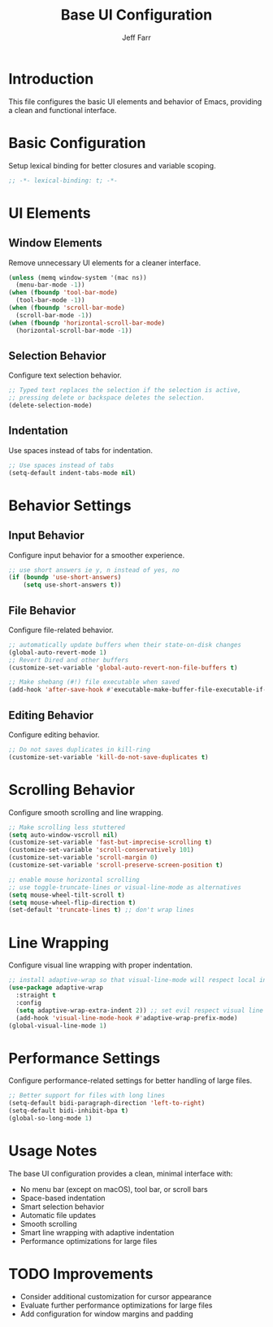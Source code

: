 #+title: Base UI Configuration
#+author: Jeff Farr
#+property: header-args:emacs-lisp :tangle base-ui.el
#+auto_tangle: y

* Introduction
This file configures the basic UI elements and behavior of Emacs, providing a clean and functional interface.

* Basic Configuration
Setup lexical binding for better closures and variable scoping.

#+begin_src emacs-lisp
;; -*- lexical-binding: t; -*-
#+end_src

* UI Elements
** Window Elements
Remove unnecessary UI elements for a cleaner interface.

#+begin_src emacs-lisp
(unless (memq window-system '(mac ns))
  (menu-bar-mode -1))
(when (fboundp 'tool-bar-mode)
  (tool-bar-mode -1))
(when (fboundp 'scroll-bar-mode)
  (scroll-bar-mode -1))
(when (fboundp 'horizontal-scroll-bar-mode)
  (horizontal-scroll-bar-mode -1))
#+end_src

** Selection Behavior
Configure text selection behavior.

#+begin_src emacs-lisp
;; Typed text replaces the selection if the selection is active,
;; pressing delete or backspace deletes the selection.
(delete-selection-mode)
#+end_src

** Indentation
Use spaces instead of tabs for indentation.

#+begin_src emacs-lisp
;; Use spaces instead of tabs
(setq-default indent-tabs-mode nil)
#+end_src

* Behavior Settings
** Input Behavior
Configure input behavior for a smoother experience.

#+begin_src emacs-lisp
;; use short answers ie y, n instead of yes, no
(if (boundp 'use-short-answers)
    (setq use-short-answers t))
#+end_src

** File Behavior
Configure file-related behavior.

#+begin_src emacs-lisp
;; automatically update buffers when their state-on-disk changes
(global-auto-revert-mode 1)
;; Revert Dired and other buffers
(customize-set-variable 'global-auto-revert-non-file-buffers t)

;; Make shebang (#!) file executable when saved
(add-hook 'after-save-hook #'executable-make-buffer-file-executable-if-script-p)
#+end_src

** Editing Behavior
Configure editing behavior.

#+begin_src emacs-lisp
;; Do not saves duplicates in kill-ring
(customize-set-variable 'kill-do-not-save-duplicates t)
#+end_src

* Scrolling Behavior
Configure smooth scrolling and line wrapping.

#+begin_src emacs-lisp
;; Make scrolling less stuttered
(setq auto-window-vscroll nil)
(customize-set-variable 'fast-but-imprecise-scrolling t)
(customize-set-variable 'scroll-conservatively 101)
(customize-set-variable 'scroll-margin 0)
(customize-set-variable 'scroll-preserve-screen-position t)

;; enable mouse horizontal scrolling
;; use toggle-truncate-lines or visual-line-mode as alternatives
(setq mouse-wheel-tilt-scroll t)
(setq mouse-wheel-flip-direction t)
(set-default 'truncate-lines t) ;; don't wrap lines
#+end_src

* Line Wrapping
Configure visual line wrapping with proper indentation.

#+begin_src emacs-lisp
;; install adaptive-wrap so that visual-line-mode will respect local indentation levels
(use-package adaptive-wrap
  :straight t
  :config
  (setq adaptive-wrap-extra-indent 2)) ;; set evil respect visual line mode
  (add-hook 'visual-line-mode-hook #'adaptive-wrap-prefix-mode)
(global-visual-line-mode 1)
#+end_src

* Performance Settings
Configure performance-related settings for better handling of large files.

#+begin_src emacs-lisp
;; Better support for files with long lines
(setq-default bidi-paragraph-direction 'left-to-right)
(setq-default bidi-inhibit-bpa t)
(global-so-long-mode 1)
#+end_src

* Usage Notes
The base UI configuration provides a clean, minimal interface with:

- No menu bar (except on macOS), tool bar, or scroll bars
- Space-based indentation
- Smart selection behavior 
- Automatic file updates
- Smooth scrolling
- Smart line wrapping with adaptive indentation
- Performance optimizations for large files

* TODO Improvements
- Consider additional customization for cursor appearance
- Evaluate further performance optimizations for large files
- Add configuration for window margins and padding